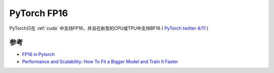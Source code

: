 .. _pytorch_mode_half:

=====================
PyTorch FP16
=====================

PyTorch只在 :ref:`cuda` 中支持FP16，并且在新型的CPU或TPU中支持BF16 ( `PyTorch twitter 4/11 <https://twitter.com/PyTorch/status/1450502321838960641>`_ )

参考
======

- `FP16 in Pytorch <https://medium.com/@dwightfoster03/fp16-in-pytorch-a042e9967f7e>`_
- `Performance and Scalability: How To Fit a Bigger Model and Train It Faster <https://huggingface.co/docs/transformers/v4.15.0/performance>`_
